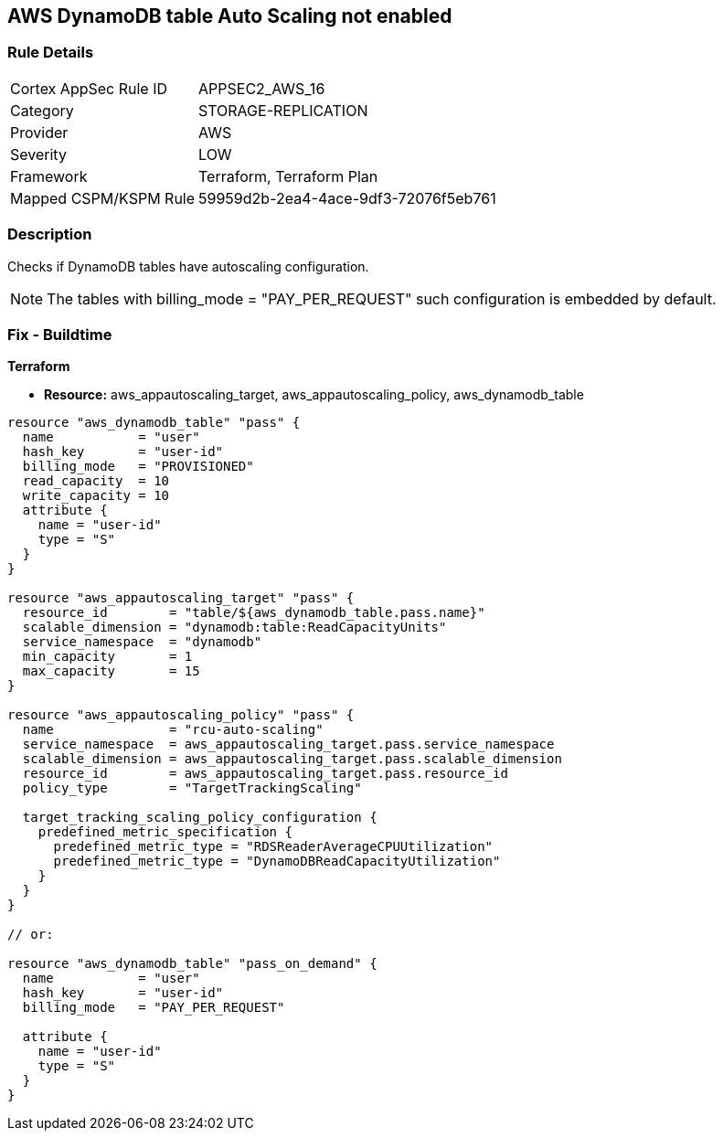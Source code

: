 == AWS DynamoDB table Auto Scaling not enabled


=== Rule Details

[cols="1,2"]
|===
|Cortex AppSec Rule ID |APPSEC2_AWS_16
|Category |STORAGE-REPLICATION
|Provider |AWS
|Severity |LOW
|Framework |Terraform, Terraform Plan
|Mapped CSPM/KSPM Rule |59959d2b-2ea4-4ace-9df3-72076f5eb761
|===


=== Description 


Checks if DynamoDB tables have autoscaling configuration.

NOTE: The tables with billing_mode = "PAY_PER_REQUEST" such configuration is embedded by default.

=== Fix - Buildtime


*Terraform* 


* *Resource:* aws_appautoscaling_target, aws_appautoscaling_policy, aws_dynamodb_table


[source,go]
----
resource "aws_dynamodb_table" "pass" {
  name           = "user"
  hash_key       = "user-id"
  billing_mode   = "PROVISIONED"
  read_capacity  = 10
  write_capacity = 10
  attribute {
    name = "user-id"
    type = "S"
  }
}

resource "aws_appautoscaling_target" "pass" {
  resource_id        = "table/${aws_dynamodb_table.pass.name}"
  scalable_dimension = "dynamodb:table:ReadCapacityUnits"
  service_namespace  = "dynamodb"
  min_capacity       = 1
  max_capacity       = 15
}

resource "aws_appautoscaling_policy" "pass" {
  name               = "rcu-auto-scaling"
  service_namespace  = aws_appautoscaling_target.pass.service_namespace
  scalable_dimension = aws_appautoscaling_target.pass.scalable_dimension
  resource_id        = aws_appautoscaling_target.pass.resource_id
  policy_type        = "TargetTrackingScaling"

  target_tracking_scaling_policy_configuration {
    predefined_metric_specification {
      predefined_metric_type = "RDSReaderAverageCPUUtilization"
      predefined_metric_type = "DynamoDBReadCapacityUtilization"
    }
  }
}

// or:
    
resource "aws_dynamodb_table" "pass_on_demand" {
  name           = "user"
  hash_key       = "user-id"
  billing_mode   = "PAY_PER_REQUEST"

  attribute {
    name = "user-id"
    type = "S"
  }
}
----
